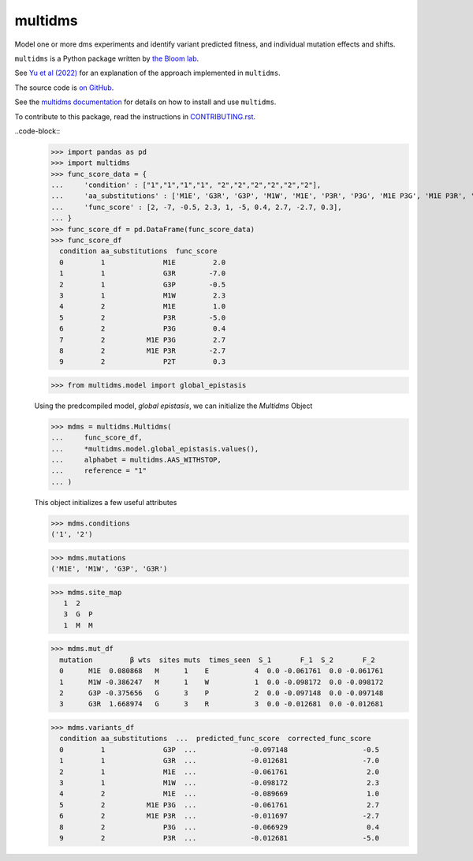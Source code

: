 ===============================
multidms
===============================

.. todo:: code style badge
.. todo:: docker build badge
.. todo:: gh actions build and test
.. todo:: documentation

Model one or more dms experiments
and identify variant predicted fitness, and 
individual mutation effects and shifts.

``multidms`` is a Python package written by `the Bloom lab <https://research.fhcrc.org/bloom/en.html>`_.

See `Yu et al (2022) <https://www.biorxiv.org/content/10.1101/2022.09.17.508366v1>`_ for an explanation of the approach implemented in ``multidms``.

The source code is `on GitHub <https://github.com/matsengrp/multidms>`_.

See the `multidms documentation <https://matsengrp.github.io/multidms>`_ for details on how to install and use ``multidms``.

To contribute to this package, read the instructions in `CONTRIBUTING.rst <CONTRIBUTING.rst>`_.

..code-block::
    >>> import pandas as pd
    >>> import multidms
    >>> func_score_data = {
    ...     'condition' : ["1","1","1","1", "2","2","2","2","2","2"],
    ...     'aa_substitutions' : ['M1E', 'G3R', 'G3P', 'M1W', 'M1E', 'P3R', 'P3G', 'M1E P3G', 'M1E P3R', 'P2T'],
    ...     'func_score' : [2, -7, -0.5, 2.3, 1, -5, 0.4, 2.7, -2.7, 0.3],
    ... }
    >>> func_score_df = pd.DataFrame(func_score_data)
    >>> func_score_df
      condition aa_substitutions  func_score
      0         1              M1E         2.0
      1         1              G3R        -7.0
      2         1              G3P        -0.5
      3         1              M1W         2.3
      4         2              M1E         1.0
      5         2              P3R        -5.0
      6         2              P3G         0.4
      7         2          M1E P3G         2.7
      8         2          M1E P3R        -2.7
      9         2              P2T         0.3

    >>> from multidms.model import global_epistasis

    Using the predcompiled model, `global epistasis`, we can initialize the 
    `Multidms` Object

    >>> mdms = multidms.Multidms(
    ...     func_score_df,
    ...     *multidms.model.global_epistasis.values(),
    ...     alphabet = multidms.AAS_WITHSTOP,
    ...     reference = "1"
    ... )

    This object initializes a few useful attributes

    >>> mdms.conditions
    ('1', '2')

    >>> mdms.mutations
    ('M1E', 'M1W', 'G3P', 'G3R')

    >>> mdms.site_map
       1  2
       3  G  P
       1  M  M

    >>> mdms.mut_df
      mutation         β wts  sites muts  times_seen  S_1       F_1  S_2       F_2
      0      M1E  0.080868   M      1    E           4  0.0 -0.061761  0.0 -0.061761
      1      M1W -0.386247   M      1    W           1  0.0 -0.098172  0.0 -0.098172
      2      G3P -0.375656   G      3    P           2  0.0 -0.097148  0.0 -0.097148
      3      G3R  1.668974   G      3    R           3  0.0 -0.012681  0.0 -0.012681


    >>> mdms.variants_df
      condition aa_substitutions  ...  predicted_func_score  corrected_func_score
      0         1              G3P  ...             -0.097148                  -0.5
      1         1              G3R  ...             -0.012681                  -7.0
      2         1              M1E  ...             -0.061761                   2.0
      3         1              M1W  ...             -0.098172                   2.3
      4         2              M1E  ...             -0.089669                   1.0
      5         2          M1E P3G  ...             -0.061761                   2.7
      6         2          M1E P3R  ...             -0.011697                  -2.7
      8         2              P3G  ...             -0.066929                   0.4
      9         2              P3R  ...             -0.012681                  -5.0

